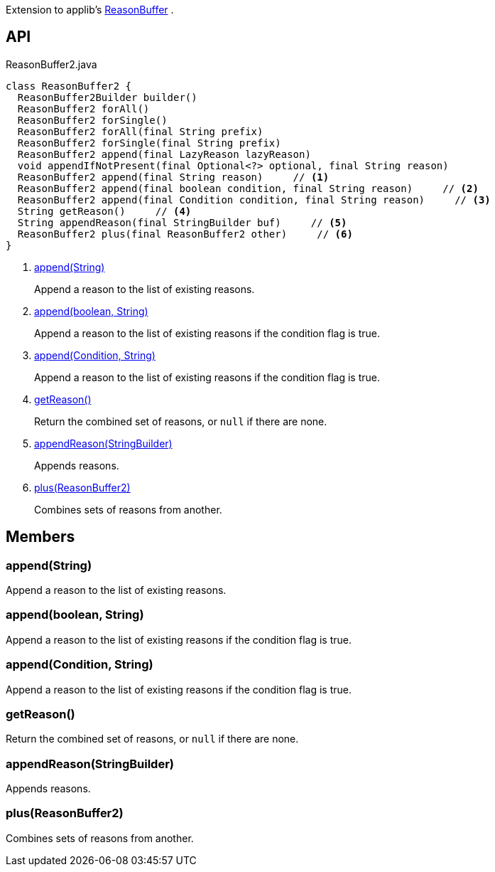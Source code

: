 :Notice: Licensed to the Apache Software Foundation (ASF) under one or more contributor license agreements. See the NOTICE file distributed with this work for additional information regarding copyright ownership. The ASF licenses this file to you under the Apache License, Version 2.0 (the "License"); you may not use this file except in compliance with the License. You may obtain a copy of the License at. http://www.apache.org/licenses/LICENSE-2.0 . Unless required by applicable law or agreed to in writing, software distributed under the License is distributed on an "AS IS" BASIS, WITHOUT WARRANTIES OR  CONDITIONS OF ANY KIND, either express or implied. See the License for the specific language governing permissions and limitations under the License.

Extension to applib's xref:system:generated:index/applib/util/ReasonBuffer.adoc[ReasonBuffer] .

== API

[source,java]
.ReasonBuffer2.java
----
class ReasonBuffer2 {
  ReasonBuffer2Builder builder()
  ReasonBuffer2 forAll()
  ReasonBuffer2 forSingle()
  ReasonBuffer2 forAll(final String prefix)
  ReasonBuffer2 forSingle(final String prefix)
  ReasonBuffer2 append(final LazyReason lazyReason)
  void appendIfNotPresent(final Optional<?> optional, final String reason)
  ReasonBuffer2 append(final String reason)     // <.>
  ReasonBuffer2 append(final boolean condition, final String reason)     // <.>
  ReasonBuffer2 append(final Condition condition, final String reason)     // <.>
  String getReason()     // <.>
  String appendReason(final StringBuilder buf)     // <.>
  ReasonBuffer2 plus(final ReasonBuffer2 other)     // <.>
}
----

<.> xref:#append__String[append(String)]
+
--
Append a reason to the list of existing reasons.
--
<.> xref:#append__boolean_String[append(boolean, String)]
+
--
Append a reason to the list of existing reasons if the condition flag is true.
--
<.> xref:#append__Condition_String[append(Condition, String)]
+
--
Append a reason to the list of existing reasons if the condition flag is true.
--
<.> xref:#getReason__[getReason()]
+
--
Return the combined set of reasons, or `null` if there are none.
--
<.> xref:#appendReason__StringBuilder[appendReason(StringBuilder)]
+
--
Appends reasons.
--
<.> xref:#plus__ReasonBuffer2[plus(ReasonBuffer2)]
+
--
Combines sets of reasons from another.
--

== Members

[#append__String]
=== append(String)

Append a reason to the list of existing reasons.

[#append__boolean_String]
=== append(boolean, String)

Append a reason to the list of existing reasons if the condition flag is true.

[#append__Condition_String]
=== append(Condition, String)

Append a reason to the list of existing reasons if the condition flag is true.

[#getReason__]
=== getReason()

Return the combined set of reasons, or `null` if there are none.

[#appendReason__StringBuilder]
=== appendReason(StringBuilder)

Appends reasons.

[#plus__ReasonBuffer2]
=== plus(ReasonBuffer2)

Combines sets of reasons from another.
